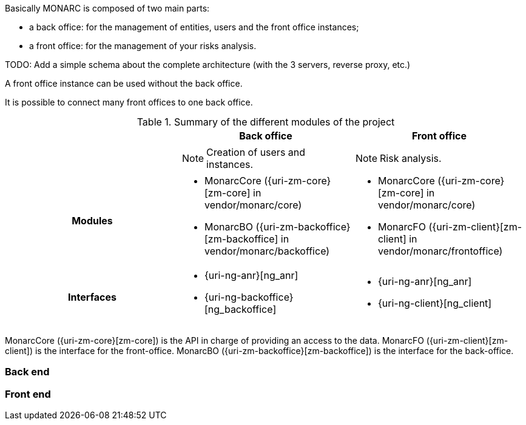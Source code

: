 Basically MONARC is composed of two main parts:

* a back office: for the management of entities, users and the front office
  instances;
* a front office: for the management of your risks analysis.


====
TODO: Add a simple schema about the complete architecture (with the 3 servers,
reverse proxy, etc.)
====

A front office instance can be used without the back office.

It is possible to connect many front offices to one back office.



.Summary of the different modules of the project
[cols="h,a,a"]
|===
|| Back office | Front office

|
| NOTE: Creation of users and instances.
| NOTE: Risk analysis.

| Modules
| * MonarcCore ({uri-zm-core}[zm-core] in vendor/monarc/core)
  * MonarcBO ({uri-zm-backoffice}[zm-backoffice] in vendor/monarc/backoffice)
| * MonarcCore ({uri-zm-core}[zm-core] in vendor/monarc/core)
  * MonarcFO ({uri-zm-client}[zm-client] in vendor/monarc/frontoffice)

| Interfaces
| * {uri-ng-anr}[ng_anr]
  * {uri-ng-backoffice}[ng_backoffice]
| * {uri-ng-anr}[ng_anr]
  * {uri-ng-client}[ng_client]
|===



MonarcCore ({uri-zm-core}[zm-core]) is the API in charge of providing an access
to the data.
MonarcFO ({uri-zm-client}[zm-client]) is the interface for the front-office.
MonarcBO ({uri-zm-backoffice}[zm-backoffice]) is the interface for the back-office.

=== Back end

=== Front end

